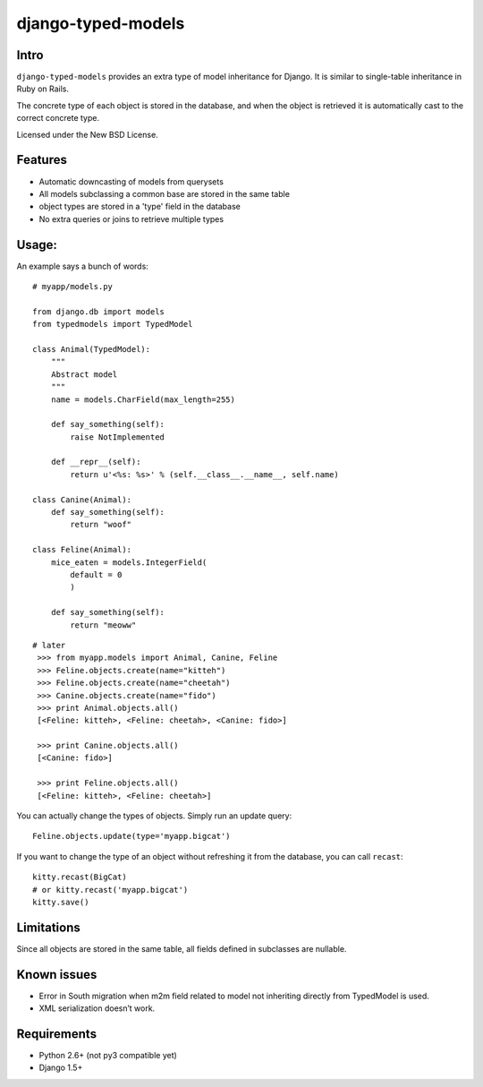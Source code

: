 ===================
django-typed-models
===================

.. image:: https://travis-ci.org/craigds/django-typed-models.png?branch=master
   :target: https://travis-ci.org/craigds/django-typed-models

.. image:: https://coveralls.io/repos/craigds/django-typed-models/badge.png?branch=master
   :target: https://coveralls.io/r/craigds/django-typed-models?branch=master

Intro
=====

``django-typed-models`` provides an extra type of model inheritance for Django. It is similar to single-table inheritance in Ruby on Rails.

The concrete type of each object is stored in the database, and when the object is retrieved it is automatically cast to the correct concrete type.

Licensed under the New BSD License.


Features
========

* Automatic downcasting of models from querysets
* All models subclassing a common base are stored in the same table
* object types are stored in a 'type' field in the database
* No extra queries or joins to retrieve multiple types


Usage:
======

An example says a bunch of words::

    # myapp/models.py

    from django.db import models
    from typedmodels import TypedModel

    class Animal(TypedModel):
        """
        Abstract model
        """
        name = models.CharField(max_length=255)

        def say_something(self):
            raise NotImplemented
        
        def __repr__(self):
            return u'<%s: %s>' % (self.__class__.__name__, self.name)
    
    class Canine(Animal):
        def say_something(self):
            return "woof"
    
    class Feline(Animal):
        mice_eaten = models.IntegerField(
    	    default = 0
            )
    
        def say_something(self):
            return "meoww"

::
    
   # later
    >>> from myapp.models import Animal, Canine, Feline
    >>> Feline.objects.create(name="kitteh")
    >>> Feline.objects.create(name="cheetah")
    >>> Canine.objects.create(name="fido")
    >>> print Animal.objects.all()
    [<Feline: kitteh>, <Feline: cheetah>, <Canine: fido>]

    >>> print Canine.objects.all()
    [<Canine: fido>]

    >>> print Feline.objects.all()
    [<Feline: kitteh>, <Feline: cheetah>]

You can actually change the types of objects. Simply run an update query::

    Feline.objects.update(type='myapp.bigcat')

If you want to change the type of an object without refreshing it from the database, you can call ``recast``::

    kitty.recast(BigCat)
    # or kitty.recast('myapp.bigcat')
    kitty.save()


Limitations
===========

Since all objects are stored in the same table, all fields defined in subclasses are nullable.

Known issues
============

* Error in South migration when m2m field related to model not inheriting directly from TypedModel is used.
* XML serialization doesn’t work.

Requirements
============

* Python 2.6+ (not py3 compatible yet)

* Django 1.5+
